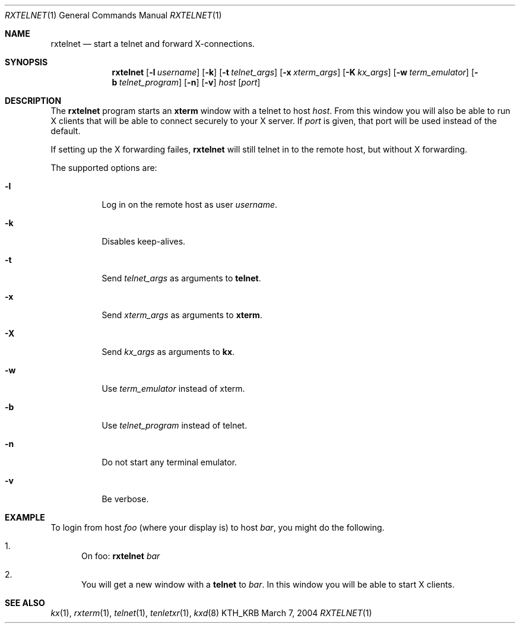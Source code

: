.\" Copyright (c) 1996 - 1998, 2001 - 2002 Kungliga Tekniska Högskolan
.\" (Royal Institute of Technology, Stockholm, Sweden).
.\" All rights reserved.
.\"
.\" Redistribution and use in source and binary forms, with or without
.\" modification, are permitted provided that the following conditions
.\" are met:
.\"
.\" 1. Redistributions of source code must retain the above copyright
.\"    notice, this list of conditions and the following disclaimer.
.\"
.\" 2. Redistributions in binary form must reproduce the above copyright
.\"    notice, this list of conditions and the following disclaimer in the
.\"    documentation and/or other materials provided with the distribution.
.\"
.\" 3. Neither the name of the Institute nor the names of its contributors
.\"    may be used to endorse or promote products derived from this software
.\"    without specific prior written permission.
.\"
.\" THIS SOFTWARE IS PROVIDED BY THE INSTITUTE AND CONTRIBUTORS ``AS IS'' AND
.\" ANY EXPRESS OR IMPLIED WARRANTIES, INCLUDING, BUT NOT LIMITED TO, THE
.\" IMPLIED WARRANTIES OF MERCHANTABILITY AND FITNESS FOR A PARTICULAR PURPOSE
.\" ARE DISCLAIMED.  IN NO EVENT SHALL THE INSTITUTE OR CONTRIBUTORS BE LIABLE
.\" FOR ANY DIRECT, INDIRECT, INCIDENTAL, SPECIAL, EXEMPLARY, OR CONSEQUENTIAL
.\" DAMAGES (INCLUDING, BUT NOT LIMITED TO, PROCUREMENT OF SUBSTITUTE GOODS
.\" OR SERVICES; LOSS OF USE, DATA, OR PROFITS; OR BUSINESS INTERRUPTION)
.\" HOWEVER CAUSED AND ON ANY THEORY OF LIABILITY, WHETHER IN CONTRACT, STRICT
.\" LIABILITY, OR TORT (INCLUDING NEGLIGENCE OR OTHERWISE) ARISING IN ANY WAY
.\" OUT OF THE USE OF THIS SOFTWARE, EVEN IF ADVISED OF THE POSSIBILITY OF
.\" SUCH DAMAGE.
.\"
.\" $Id: rxtelnet.1,v 1.3 2013/06/17 19:11:36 robert Exp $
.\"
.Dd March  7, 2004
.Dt RXTELNET 1
.Os KTH_KRB
.Sh NAME
.Nm rxtelnet
.Nd start a telnet and forward X-connections.
.Sh SYNOPSIS
.Nm rxtelnet
.Op Fl l Ar username
.Op Fl k
.Op Fl t Ar telnet_args
.Op Fl x Ar xterm_args
.Op Fl K Ar kx_args
.Op Fl w Ar term_emulator
.Op Fl b Ar telnet_program
.Op Fl n
.Op Fl v
.Ar host
.Op Ar port
.Sh DESCRIPTION
The
.Nm
program starts an
.Nm xterm
window with a telnet to host
.Ar host .
From this window you will also be able to run X clients that will be
able to connect securely to your X server. If
.Ar port
is given, that port will be used instead of the default.
.Pp
If setting up the X forwarding failes,
.Nm
will still telnet in to the remote host, but without X forwarding.
.Pp
The supported options are:
.Bl -tag -width Ds
.It Fl l
Log in on the remote host as user
.Ar username .
.It Fl k
Disables keep-alives.
.It Fl t
Send
.Ar telnet_args
as arguments to
.Nm telnet .
.It Fl x
Send
.Ar xterm_args
as arguments to
.Nm xterm .
.It Fl X
Send
.Ar kx_args
as arguments to
.Nm kx .
.It Fl w
Use
.Ar term_emulator
instead of xterm.
.It Fl b
Use
.Ar telnet_program
instead of telnet.
.It Fl n
Do not start any terminal emulator.
.It Fl v
Be verbose.
.El
.Sh EXAMPLE
To login from host
.Va foo
(where your display is)
to host
.Va bar ,
you might do the following.
.Bl -enum
.It
On foo:
.Nm
.Va bar
.It
You will get a new window with a
.Nm telnet
to
.Va bar .
In this window you will be able to start X clients.
.El
.Sh SEE ALSO
.Xr kx 1 ,
.Xr rxterm 1 ,
.Xr telnet 1 ,
.Xr tenletxr 1 ,
.Xr kxd 8
